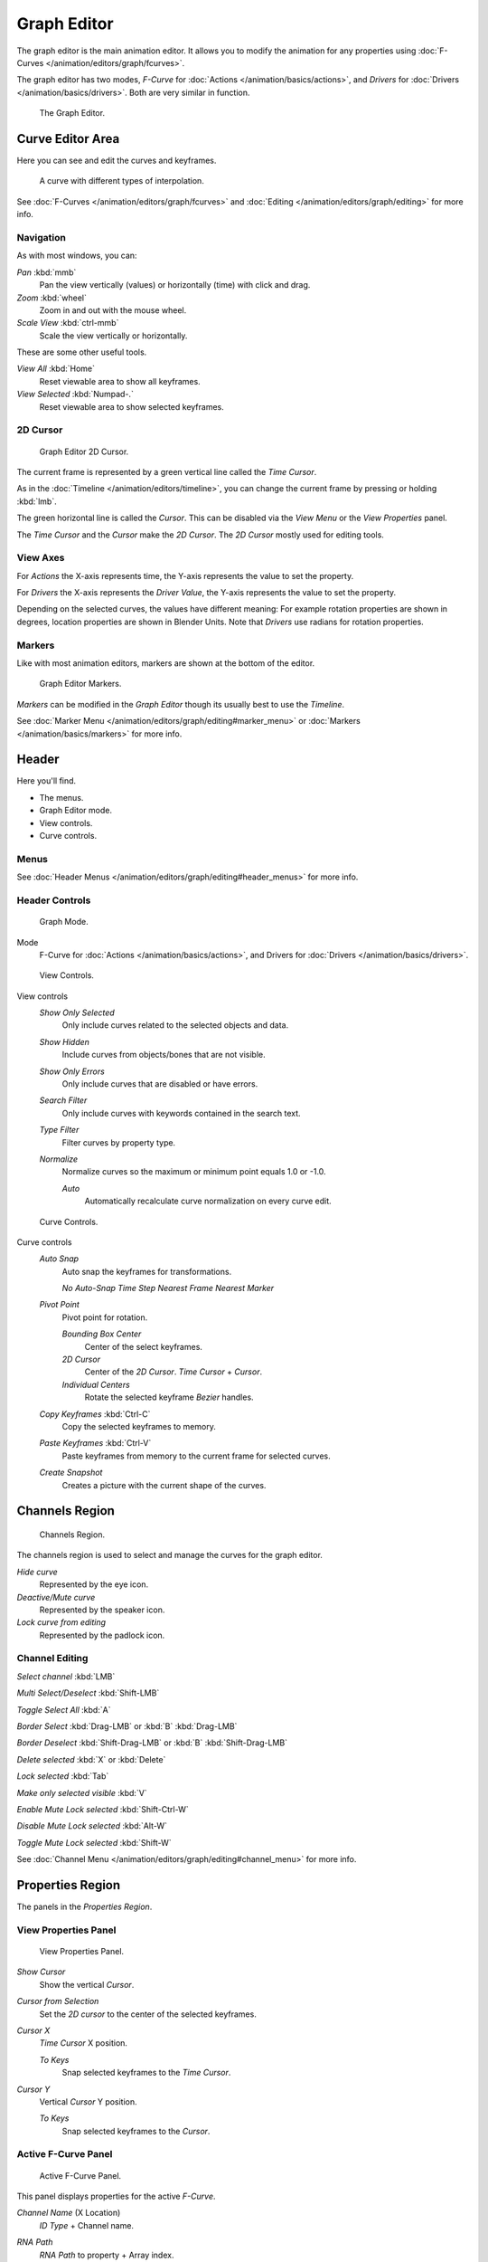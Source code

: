 
Graph Editor
************

The graph editor is the main animation editor.
It allows you to modify the animation for any properties using :doc:`F-Curves </animation/editors/graph/fcurves>`.

The graph editor has two modes, *F-Curve* for :doc:`Actions </animation/basics/actions>`,
and *Drivers* for :doc:`Drivers </animation/basics/drivers>`. Both are very similar in function.


.. figure:: /images/Doc_Graph_Editor.jpg
   :width: 600px
   :figwidth: 600px

   The Graph Editor.


Curve Editor Area
=================

Here you can see and edit the curves and keyframes.


.. figure:: /images/Doc_Graph_Curve.jpg

   A curve with different types of interpolation.


See :doc:`F-Curves </animation/editors/graph/fcurves>`
and :doc:`Editing </animation/editors/graph/editing>` for more info.


Navigation
^^^^^^^^^^

As with most windows, you can:

*Pan* :kbd:`mmb`
   Pan the view vertically (values) or horizontally (time) with click and drag.

*Zoom* :kbd:`wheel`
   Zoom in and out with the mouse wheel.

*Scale View* :kbd:`ctrl-mmb`
   Scale the view vertically or horizontally.

These are some other useful tools.

*View All* :kbd:`Home`
   Reset viewable area to show all keyframes.

*View Selected* :kbd:`Numpad-.`
   Reset viewable area to show selected keyframes.


2D Cursor
^^^^^^^^^

.. figure:: /images/Doc_Graph_2DCursor.jpg

   Graph Editor 2D Cursor.


The current frame is represented by a green vertical line called the *Time Cursor*.

As in the :doc:`Timeline </animation/editors/timeline>`, you can change the current frame by pressing or holding :kbd:`lmb`.

The green horizontal line is called the *Cursor*.
This can be disabled via the *View Menu* or the *View Properties* panel.

The *Time Cursor* and the *Cursor* make the *2D Cursor*.
The *2D Cursor* mostly used for editing tools.


View Axes
^^^^^^^^^

For *Actions* the X-axis represents time,
the Y-axis represents the value to set the property.

For *Drivers* the X-axis represents the *Driver Value*,
the Y-axis represents the value to set the property.

Depending on the selected curves, the values have different meaning:
For example rotation properties are shown in degrees,
location properties are shown in Blender Units.
Note that *Drivers* use radians for rotation properties.


Markers
^^^^^^^

Like with most animation editors, markers are shown at the bottom of the editor.


.. figure:: /images/Doc_Graph_Markers.jpg

   Graph Editor Markers.


*Markers* can be modified in the *Graph Editor* though its usually best to use the *Timeline*.

See :doc:`Marker Menu </animation/editors/graph/editing#marker_menu>` or :doc:`Markers </animation/basics/markers>` for more info.


Header
======

Here you'll find.


- The menus.
- Graph Editor mode.
- View controls.
- Curve controls.


Menus
^^^^^

See :doc:`Header Menus </animation/editors/graph/editing#header_menus>` for more info.


Header Controls
^^^^^^^^^^^^^^^

.. figure:: /images/Doc_Graph_Header_Mode.jpg

   Graph Mode.



Mode
   F-Curve for :doc:`Actions </animation/basics/actions>`, and Drivers for :doc:`Drivers </animation/basics/drivers>`.


.. figure:: /images/Doc_Graph_Header_View.jpg

   View Controls.



View controls
   *Show Only Selected*
      Only include curves related to the selected objects and data.

   *Show Hidden*
      Include curves from objects/bones that are not visible.

   *Show Only Errors*
      Only include curves that are disabled or have errors.

   *Search Filter*
      Only include curves with keywords contained in the search text.

   *Type Filter*
      Filter curves by property type.

   *Normalize*
      Normalize curves so the maximum or minimum point equals 1.0 or -1.0.

      *Auto*
          Automatically recalculate curve normalization on every curve edit.


.. figure:: /images/Doc_Graph_Header_Edit.jpg

   Curve Controls.



Curve controls
   *Auto Snap*
      Auto snap the keyframes for transformations.

      *No Auto-Snap*
      *Time Step*
      *Nearest Frame*
      *Nearest Marker*

   *Pivot Point*
      Pivot point for rotation.

      *Bounding Box Center*
          Center of the select keyframes.

      *2D Cursor*
          Center of the *2D Cursor*. *Time Cursor* + *Cursor*.

      *Individual Centers*
          Rotate the selected keyframe *Bezier* handles.

   *Copy Keyframes* :kbd:`Ctrl-C`
      Copy the selected keyframes to memory.

   *Paste Keyframes* :kbd:`Ctrl-V`
      Paste keyframes from memory to the current frame for selected curves.

   *Create Snapshot*
      Creates a picture with the current shape of the curves.


Channels Region
===============

.. figure:: /images/Doc_Graph_Channels.jpg

   Channels Region.


The channels region is used to select and manage the curves for the graph editor.

*Hide curve*
   Represented by the eye icon.

*Deactive/Mute curve*
   Represented by the speaker icon.

*Lock curve from editing*
   Represented by the padlock icon.


Channel Editing
^^^^^^^^^^^^^^^

*Select channel* :kbd:`LMB`

*Multi Select/Deselect* :kbd:`Shift-LMB`

*Toggle Select All* :kbd:`A`

*Border Select* :kbd:`Drag-LMB` or :kbd:`B` :kbd:`Drag-LMB`

*Border Deselect* :kbd:`Shift-Drag-LMB` or :kbd:`B` :kbd:`Shift-Drag-LMB`

*Delete selected* :kbd:`X` or :kbd:`Delete`

*Lock selected* :kbd:`Tab`

*Make only selected visible* :kbd:`V`

*Enable Mute Lock selected*  :kbd:`Shift-Ctrl-W`

*Disable Mute Lock selected* :kbd:`Alt-W`

*Toggle Mute Lock selected* :kbd:`Shift-W`

See :doc:`Channel Menu </animation/editors/graph/editing#channel_menu>` for more info.


Properties Region
=================

The panels in the *Properties Region*.


View Properties Panel
^^^^^^^^^^^^^^^^^^^^^

.. figure:: /images/Doc_Graph_View_Properties_Panel.jpg

   View Properties Panel.


*Show Cursor*
   Show the vertical *Cursor*.

*Cursor from Selection*
   Set the *2D cursor* to the center of the selected keyframes.

*Cursor X*
   *Time Cursor* X position.

   *To Keys*
      Snap selected keyframes to the *Time Cursor*.

*Cursor Y*
   Vertical *Cursor* Y position.

   *To Keys*
      Snap selected keyframes to the *Cursor*.


Active F-Curve Panel
^^^^^^^^^^^^^^^^^^^^

.. figure:: /images/Doc_Graph_Active_Fcurve_Panel.jpg

   Active F-Curve Panel.


This panel displays properties for the active *F-Curve*.

*Channel Name* (X Location)
   *ID Type* + Channel name.

*RNA Path*
   *RNA Path* to property + Array index.

*Color Mode*
   *Color Mode* for the active *F-Curve*.

   *Auto Rainbow*
      Increment the *HUE* of the *F-Curve* color based on the channel index.

   *Auto XYZ to RGB*
      For property sets like location xyz, automatically set the set of colors to red, green, blue.

   *User Defined*
      Define a custom color for the active *F-Curve*.


Active Keyframe Panel
^^^^^^^^^^^^^^^^^^^^^

.. figure:: /images/Doc_Graph_Active_Keyframe_Panel.jpg

   Active Keyframe Panel.


*Interpolation*
   Set the forward interpolation for the active keyframe.

   *Constant*
      Keep the same value till the next keyframe.

   *Linear*
      The difference between the next keyframe.

   *Bezier*
      Bezier interpolation to the next keyframe.

*Key*
   *Frame*
      Set the frame for the active keyframe.

   *Value*
      Set the value for the active keyframe.

*Left Handle*
   Set the position of the left interpolation handle for the active keyframe.

*Right Handle*
   Set the position of the right interpolation handle for the active keyframe.


Drivers Panel
^^^^^^^^^^^^^

.. figure:: /images/Doc_Graph_Drivers_Panel.jpg

   Drivers Panel.


See :doc:`Drivers Panel </animation/basics/drivers#drivers_panel>` for more info.


Modifiers Panel
^^^^^^^^^^^^^^^

.. figure:: /images/Doc_Graph_Modifiers_Panel.jpg

   Modifiers Panel.


See :doc:`F-Modifiers </animation/editors/graph/fmodifiers>` for more info.


See Also
========

- :doc:`Graph Editor - F-Curves </animation/editors/graph/fcurves>`
- :doc:`Graph Editor - F-Modifiers </animation/editors/graph/fmodifiers>`
- :doc:`Graph Editor - Editing </animation/editors/graph/editing>`
- :doc:`Actions </animation/basics/actions>`
- :doc:`Drivers </animation/basics/drivers>`


